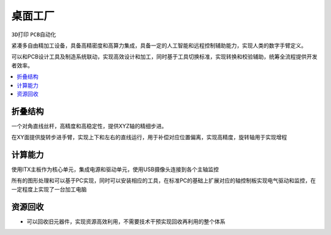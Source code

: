 .. _mills:

桌面工厂
============
``3D打印`` ``PCB自动化``

紧凑多自由精加工设备，具备高精密度和高算力集成，具备一定的人工智能和远程控制辅助能力，实现人类的数字手臂定义。

可以和PCB设计工具及制造系统联动，实现高效设计和加工，同时基于工具切换标准，实现转换和校验辅助，统筹全流程提供开发者效率。

.. contents::
    :local:
    :depth: 1


折叠结构
-----------

一个对角直线丝杆，高精度和高稳定性，提供XYZ轴的精细步进。

在XY面提供旋转步进手臂，实现上下和左右的直线运行，用于补偿对应位置偏离，实现高精度，旋转轴用于实现增程


计算能力
-----------

使用ITX主板作为核心单元，集成电源和驱动单元，使用USB摄像头连接到各个主轴监控

所有的图形处理和可以基于PC实现，同时可以安装相应的工具，在标准PC的基础上扩展对应的轴控制板实现电气驱动和监控，在一定程度上实现了一台加工电脑


资源回收
-----------

* 可以回收旧元器件，实现资源高效利用，不需要技术干预实现回收再利用的整个体系
